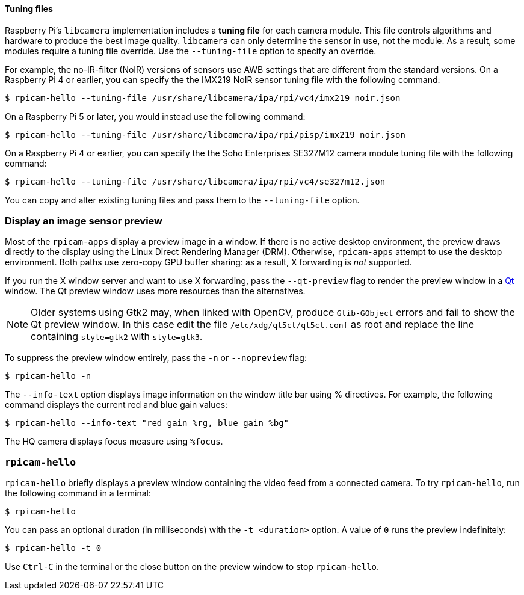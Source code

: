 ==== Tuning files

Raspberry Pi's `libcamera` implementation includes a **tuning file** for each camera module. This file controls algorithms and hardware to produce the best image quality. `libcamera` can only determine the sensor in use, not the module. As a result, some modules require a tuning file override. Use the `--tuning-file` option to specify an override.

For example, the no-IR-filter (NoIR) versions of sensors use AWB settings that are different from the standard versions. On a Raspberry Pi 4 or earlier, you can specify the the IMX219 NoIR sensor tuning file with the following command:

[source,console]
----
$ rpicam-hello --tuning-file /usr/share/libcamera/ipa/rpi/vc4/imx219_noir.json
----

On a Raspberry Pi 5 or later, you would instead use the following command:

[source,console]
----
$ rpicam-hello --tuning-file /usr/share/libcamera/ipa/rpi/pisp/imx219_noir.json
----

On a Raspberry Pi 4 or earlier, you can specify the the Soho Enterprises SE327M12 camera module tuning file with the following command:

[source,console]
----
$ rpicam-hello --tuning-file /usr/share/libcamera/ipa/rpi/vc4/se327m12.json
----

You can copy and alter existing tuning files and pass them to the `--tuning-file` option.

=== Display an image sensor preview

Most of the `rpicam-apps` display a preview image in a window. If there is no active desktop environment, the preview draws directly to the display using the Linux Direct Rendering Manager (DRM). Otherwise, `rpicam-apps` attempt to use the desktop environment. Both paths use zero-copy GPU buffer sharing: as a result, X forwarding is _not_ supported.

If you run the X window server and want to use X forwarding, pass the `--qt-preview` flag to render the preview window in a https://en.wikipedia.org/wiki/Qt_(software)[Qt] window. The Qt preview window uses more resources than the alternatives.

NOTE: Older systems using Gtk2 may, when linked with OpenCV, produce `Glib-GObject` errors and fail to show the Qt preview window. In this case edit the file `/etc/xdg/qt5ct/qt5ct.conf` as root and replace the line containing `style=gtk2` with `style=gtk3`.

To suppress the preview window entirely, pass the `-n` or `--nopreview` flag:

[source,console]
----
$ rpicam-hello -n
----

The `--info-text` option displays image information on the window title bar using % directives. For example, the following command displays the current red and blue gain values:

[source,console]
----
$ rpicam-hello --info-text "red gain %rg, blue gain %bg"
----

The HQ camera displays focus measure using `%focus`.

=== `rpicam-hello`

`rpicam-hello` briefly displays a preview window containing the video feed from a connected camera. To try `rpicam-hello`, run the following command in a terminal:

[source,console]
----
$ rpicam-hello
----

You can pass an optional duration (in milliseconds) with the `-t <duration>` option. A value of `0` runs the preview indefinitely:

[source,console]
----
$ rpicam-hello -t 0
----

Use `Ctrl-C` in the terminal or the close button on the preview window to stop `rpicam-hello`.

